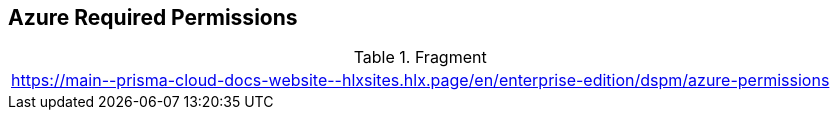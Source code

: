 == Azure Required Permissions

.Fragment
|===
| https://main\--prisma-cloud-docs-website\--hlxsites.hlx.page/en/enterprise-edition/dspm/azure-permissions
|===
